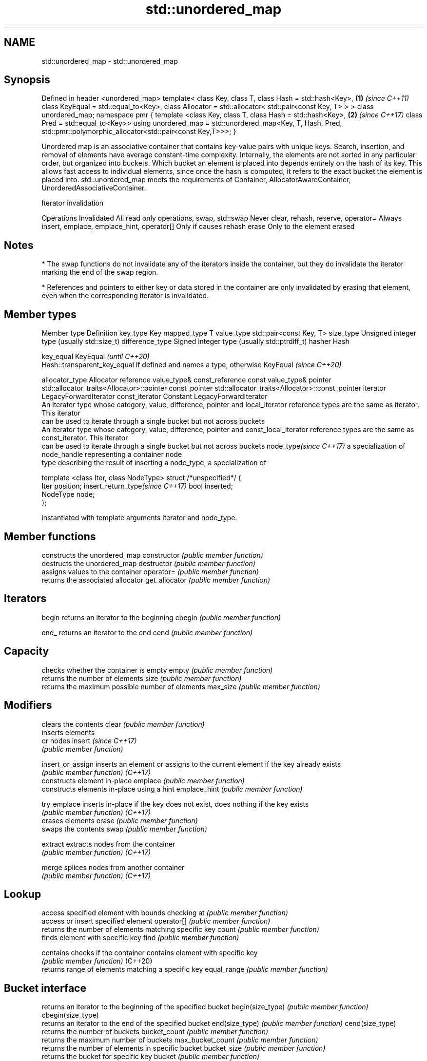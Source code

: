.TH std::unordered_map 3 "2020.03.24" "http://cppreference.com" "C++ Standard Libary"
.SH NAME
std::unordered_map \- std::unordered_map

.SH Synopsis

Defined in header <unordered_map>
template<
class Key,
class T,
class Hash = std::hash<Key>,                                 \fB(1)\fP \fI(since C++11)\fP
class KeyEqual = std::equal_to<Key>,
class Allocator = std::allocator< std::pair<const Key, T> >
> class unordered_map;
namespace pmr {
template <class Key,
class T,
class Hash = std::hash<Key>,                                 \fB(2)\fP \fI(since C++17)\fP
class Pred = std::equal_to<Key>>
using unordered_map = std::unordered_map<Key, T, Hash, Pred,
std::pmr::polymorphic_allocator<std::pair<const Key,T>>>;
}

Unordered map is an associative container that contains key-value pairs with unique keys. Search, insertion, and removal of elements have average constant-time complexity.
Internally, the elements are not sorted in any particular order, but organized into buckets. Which bucket an element is placed into depends entirely on the hash of its key. This allows fast access to individual elements, since once the hash is computed, it refers to the exact bucket the element is placed into.
std::unordered_map meets the requirements of Container, AllocatorAwareContainer, UnorderedAssociativeContainer.

Iterator invalidation


Operations                                Invalidated
All read only operations, swap, std::swap Never
clear, rehash, reserve, operator=         Always
insert, emplace, emplace_hint, operator[] Only if causes rehash
erase                                     Only to the element erased


.SH Notes


* The swap functions do not invalidate any of the iterators inside the container, but they do invalidate the iterator marking the end of the swap region.


* References and pointers to either key or data stored in the container are only invalidated by erasing that element, even when the corresponding iterator is invalidated.


.SH Member types


Member type                     Definition
key_type                        Key
mapped_type                     T
value_type                      std::pair<const Key, T>
size_type                       Unsigned integer type (usually std::size_t)
difference_type                 Signed integer type (usually std::ptrdiff_t)
hasher                          Hash

key_equal                       KeyEqual                                                                    \fI(until C++20)\fP
                                Hash::transparent_key_equal if defined and names a type, otherwise KeyEqual \fI(since C++20)\fP

allocator_type                  Allocator
reference                       value_type&
const_reference                 const value_type&
pointer                         std::allocator_traits<Allocator>::pointer
const_pointer                   std::allocator_traits<Allocator>::const_pointer
iterator                        LegacyForwardIterator
const_iterator                  Constant LegacyForwardIterator
                                An iterator type whose category, value, difference, pointer and
local_iterator                  reference types are the same as iterator. This iterator
                                can be used to iterate through a single bucket but not across buckets
                                An iterator type whose category, value, difference, pointer and
const_local_iterator            reference types are the same as const_iterator. This iterator
                                can be used to iterate through a single bucket but not across buckets
node_type\fI(since C++17)\fP          a specialization of node_handle representing a container node
                                type describing the result of inserting a node_type, a specialization of

                                  template <class Iter, class NodeType> struct /*unspecified*/ {
                                      Iter     position;
insert_return_type\fI(since C++17)\fP       bool     inserted;
                                      NodeType node;
                                  };

                                instantiated with template arguments iterator and node_type.


.SH Member functions


                  constructs the unordered_map
constructor       \fI(public member function)\fP
                  destructs the unordered_map
destructor        \fI(public member function)\fP
                  assigns values to the container
operator=         \fI(public member function)\fP
                  returns the associated allocator
get_allocator     \fI(public member function)\fP

.SH Iterators


begin             returns an iterator to the beginning
cbegin            \fI(public member function)\fP



end_              returns an iterator to the end
cend              \fI(public member function)\fP



.SH Capacity

                  checks whether the container is empty
empty             \fI(public member function)\fP
                  returns the number of elements
size              \fI(public member function)\fP
                  returns the maximum possible number of elements
max_size          \fI(public member function)\fP

.SH Modifiers

                  clears the contents
clear             \fI(public member function)\fP
                  inserts elements
                  or nodes
insert            \fI(since C++17)\fP
                  \fI(public member function)\fP

insert_or_assign  inserts an element or assigns to the current element if the key already exists
                  \fI(public member function)\fP
\fI(C++17)\fP
                  constructs element in-place
emplace           \fI(public member function)\fP
                  constructs elements in-place using a hint
emplace_hint      \fI(public member function)\fP

try_emplace       inserts in-place if the key does not exist, does nothing if the key exists
                  \fI(public member function)\fP
\fI(C++17)\fP
                  erases elements
erase             \fI(public member function)\fP
                  swaps the contents
swap              \fI(public member function)\fP

extract           extracts nodes from the container
                  \fI(public member function)\fP
\fI(C++17)\fP

merge             splices nodes from another container
                  \fI(public member function)\fP
\fI(C++17)\fP

.SH Lookup

                  access specified element with bounds checking
at                \fI(public member function)\fP
                  access or insert specified element
operator[]        \fI(public member function)\fP
                  returns the number of elements matching specific key
count             \fI(public member function)\fP
                  finds element with specific key
find              \fI(public member function)\fP

contains          checks if the container contains element with specific key
                  \fI(public member function)\fP
(C++20)
                  returns range of elements matching a specific key
equal_range       \fI(public member function)\fP

.SH Bucket interface

                  returns an iterator to the beginning of the specified bucket
begin(size_type)  \fI(public member function)\fP
cbegin(size_type)
                  returns an iterator to the end of the specified bucket
end(size_type)    \fI(public member function)\fP
cend(size_type)
                  returns the number of buckets
bucket_count      \fI(public member function)\fP
                  returns the maximum number of buckets
max_bucket_count  \fI(public member function)\fP
                  returns the number of elements in specific bucket
bucket_size       \fI(public member function)\fP
                  returns the bucket for specific key
bucket            \fI(public member function)\fP

.SH Hash policy

                  returns average number of elements per bucket
load_factor       \fI(public member function)\fP
                  manages maximum average number of elements per bucket
max_load_factor   \fI(public member function)\fP
                  reserves at least the specified number of buckets.
rehash            This regenerates the hash table.
                  \fI(public member function)\fP
                  reserves space for at least the specified number of elements.
reserve           This regenerates the hash table.
                  \fI(public member function)\fP

.SH Observers

                  returns function used to hash the keys
hash_function     \fI(public member function)\fP
                  returns the function used to compare keys for equality
key_eq            \fI(public member function)\fP


.SH Non-member functions


                              compares the values in the unordered_map
operator==                    \fI(function template)\fP
operator!=

std::swap(std::unordered_map) specializes the std::swap algorithm
                              \fI(function template)\fP
\fI(C++11)\fP

erase_if(std::unordered_map)  Erases all elements satisfying specific criteria
                              \fI(function template)\fP
(C++20)


Deduction_guides\fI(since C++17)\fP


.SH Example


// Run this code

  #include <iostream>
  #include <string>
  #include <unordered_map>

  int main()
  {
      // Create an unordered_map of three strings (that map to strings)
      std::unordered_map<std::string, std::string> u = {
          {"RED","#FF0000"},
          {"GREEN","#00FF00"},
          {"BLUE","#0000FF"}
      };

      // Iterate and print keys and values of unordered_map
      for( const auto& n : u ) {
          std::cout << "Key:[" << n.first << "] Value:[" << n.second << "]\\n";
      }

      // Add two new entries to the unordered_map
      u["BLACK"] = "#000000";
      u["WHITE"] = "#FFFFFF";

      // Output values by key
      std::cout << "The HEX of color RED is:[" << u["RED"] << "]\\n";
      std::cout << "The HEX of color BLACK is:[" << u["BLACK"] << "]\\n";

      return 0;
  }

.SH Output:

  Key:[RED] Value:[#FF0000]
  Key:[BLUE] Value:[#0000FF]
  Key:[GREEN] Value:[#00FF00]
  The HEX of color RED is:[#FF0000]
  The HEX of color BLACK is:[#000000]




